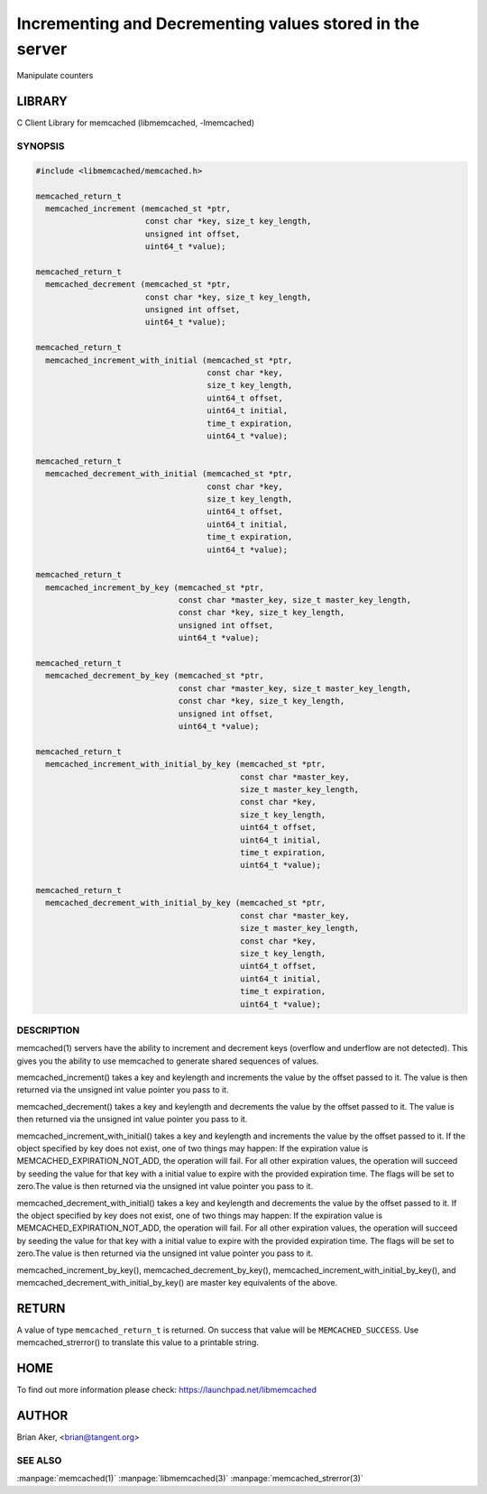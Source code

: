 =========================================================
Incrementing and Decrementing values stored in the server
=========================================================


Manipulate counters


*******
LIBRARY
*******


C Client Library for memcached (libmemcached, -lmemcached)


--------
SYNOPSIS
--------



.. code-block:: perl

   #include <libmemcached/memcached.h>
 
   memcached_return_t
     memcached_increment (memcached_st *ptr, 
                          const char *key, size_t key_length,
                          unsigned int offset,
                          uint64_t *value);
 
   memcached_return_t
     memcached_decrement (memcached_st *ptr, 
                          const char *key, size_t key_length,
                          unsigned int offset,
                          uint64_t *value);
 
   memcached_return_t
     memcached_increment_with_initial (memcached_st *ptr,
                                       const char *key,
                                       size_t key_length,
                                       uint64_t offset,
                                       uint64_t initial,
                                       time_t expiration,
                                       uint64_t *value);
 
   memcached_return_t
     memcached_decrement_with_initial (memcached_st *ptr,
                                       const char *key,
                                       size_t key_length,
                                       uint64_t offset,
                                       uint64_t initial,
                                       time_t expiration,
                                       uint64_t *value);
 
   memcached_return_t
     memcached_increment_by_key (memcached_st *ptr, 
                                 const char *master_key, size_t master_key_length,
                                 const char *key, size_t key_length,
                                 unsigned int offset,
                                 uint64_t *value);
 
   memcached_return_t
     memcached_decrement_by_key (memcached_st *ptr, 
                                 const char *master_key, size_t master_key_length,
                                 const char *key, size_t key_length,
                                 unsigned int offset,
                                 uint64_t *value);
 
   memcached_return_t
     memcached_increment_with_initial_by_key (memcached_st *ptr,
                                              const char *master_key,
                                              size_t master_key_length,
                                              const char *key,
                                              size_t key_length,
                                              uint64_t offset,
                                              uint64_t initial,
                                              time_t expiration,
                                              uint64_t *value);
 
   memcached_return_t
     memcached_decrement_with_initial_by_key (memcached_st *ptr,
                                              const char *master_key,
                                              size_t master_key_length,
                                              const char *key,
                                              size_t key_length,
                                              uint64_t offset,
                                              uint64_t initial,
                                              time_t expiration,
                                              uint64_t *value);



-----------
DESCRIPTION
-----------


memcached(1) servers have the ability to increment and decrement keys
(overflow and underflow are not detected). This gives you the ability to use
memcached to generate shared sequences of values.

memcached_increment() takes a key and keylength and increments the value by
the offset passed to it. The value is then returned via the unsigned int
value pointer you pass to it.

memcached_decrement() takes a key and keylength and decrements the value by
the offset passed to it. The value is then returned via the unsigned int
value pointer you pass to it.

memcached_increment_with_initial() takes a key and keylength and increments
the value by the offset passed to it. If the object specified by key does
not exist, one of two things may happen: If the expiration value is
MEMCACHED_EXPIRATION_NOT_ADD, the operation will fail. For all other
expiration values, the operation will succeed by seeding the value for that
key with a initial value to expire with the provided expiration time. The
flags will be set to zero.The value is then returned via the unsigned int
value pointer you pass to it.

memcached_decrement_with_initial() takes a key and keylength and decrements
the value by the offset passed to it. If the object specified by key does
not exist, one of two things may happen: If the expiration value is
MEMCACHED_EXPIRATION_NOT_ADD, the operation will fail. For all other
expiration values, the operation will succeed by seeding the value for that
key with a initial value to expire with the provided expiration time. The
flags will be set to zero.The value is then returned via the unsigned int
value pointer you pass to it.

memcached_increment_by_key(), memcached_decrement_by_key(),
memcached_increment_with_initial_by_key(), and
memcached_decrement_with_initial_by_key() are master key equivalents of the
above.


******
RETURN
******


A value of type \ ``memcached_return_t``\  is returned.
On success that value will be \ ``MEMCACHED_SUCCESS``\ .
Use memcached_strerror() to translate this value to a printable string.


****
HOME
****


To find out more information please check:
`https://launchpad.net/libmemcached <https://launchpad.net/libmemcached>`_


******
AUTHOR
******


Brian Aker, <brian@tangent.org>


--------
SEE ALSO
--------


:manpage:`memcached(1)` :manpage:`libmemcached(3)` :manpage:`memcached_strerror(3)`

